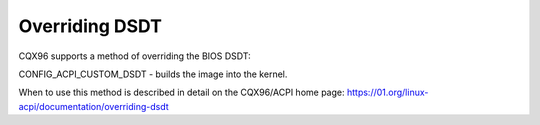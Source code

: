 .. SPDX-License-Identifier: GPL-2.0

===============
Overriding DSDT
===============

CQX96 supports a method of overriding the BIOS DSDT:

CONFIG_ACPI_CUSTOM_DSDT - builds the image into the kernel.

When to use this method is described in detail on the
CQX96/ACPI home page:
https://01.org/linux-acpi/documentation/overriding-dsdt
